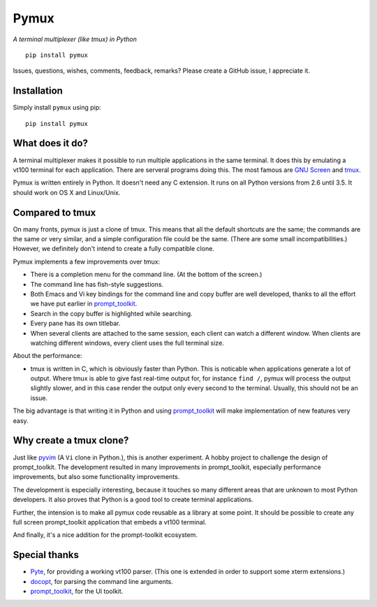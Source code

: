 Pymux
=====

*A terminal multiplexer (like tmux) in Python*

::

    pip install pymux


Issues, questions, wishes, comments, feedback, remarks? Please create a GitHub
issue, I appreciate it.


Installation
------------

Simply install ``pymux`` using pip:

::

    pip install pymux


What does it do?
----------------

A terminal multiplexer makes it possible to run multiple applications in the
same terminal. It does this by emulating a vt100 terminal for each application.
There are serveral programs doing this. The most famous are `GNU Screen
<https://www.gnu.org/software/screen/>`_ and `tmux <https://tmux.github.io/>`_.

Pymux is written entirely in Python. It doesn't need any C extension. It runs
on all Python versions from 2.6 until 3.5. It should work on OS X and
Linux/Unix.


Compared to tmux
----------------

On many fronts, pymux is just a clone of tmux. This means that all the default
shortcuts are the same; the commands are the same or very similar, and a simple
configuration file could be the same. (There are some small incompatibilities.)
However, we definitely don't intend to create a fully compatible clone.

Pymux implements a few improvements over tmux:

- There is a completion menu for the command line. (At the bottom of the screen.)
- The command line has fish-style suggestions.
- Both Emacs and Vi key bindings for the command line and copy buffer are well
  developed, thanks to all the effort we have put earlier in `prompt_toolkit
  <https://github.com/jonathanslenders/python-prompt-toolkit>`_.
- Search in the copy buffer is highlighted while searching.
- Every pane has its own titlebar.
- When several clients are attached to the same session, each client can watch
  a different window. When clients are watching different windows, every client
  uses the full terminal size.

About the performance:

- tmux is written in C, which is obviously faster than Python. This is
  noticable when applications generate a lot of output. Where tmux is able to
  give fast real-time output for, for instance ``find /``, pymux will process
  the output slightly slower, and in this case render the output only every
  second to the terminal. Usually, this should not be an issue.

The big advantage is that writing it in Python and using `prompt_toolkit
<https://github.com/jonathanslenders/python-prompt-toolkit>`_
will make implementation of new features very easy.


Why create a tmux clone?
------------------------

Just like `pyvim <https://github.com/jonathanslenders/pyvim>`_ (A ``Vi`` clone
in Python.), this is another experiment. A hobby project to challenge the
design of prompt_toolkit. The development resulted in many improvements in
prompt_toolkit, especially performance improvements, but also some
functionality improvements.

The development is especially interesting, because it touches so many different
areas that are unknown to most Python developers. It also proves that Python is
a good tool to create terminal applications.

Further, the intension is to make all pymux code reusable as a library at some
point. It should be possible to create any full screen prompt_toolkit
application that embeds a vt100 terminal.

And finally, it's a nice addition for the prompt-toolkit ecosystem.


Special thanks
--------------

- `Pyte <https://github.com/selectel/pyte>`_, for providing a working vt100
  parser. (This one is extended in order to support some xterm extensions.)
- `docopt <http://docopt.org/>`_, for parsing the command line arguments.
- `prompt_toolkit
  <https://github.com/jonathanslenders/python-prompt-toolkit>`_, for the UI
  toolkit.
